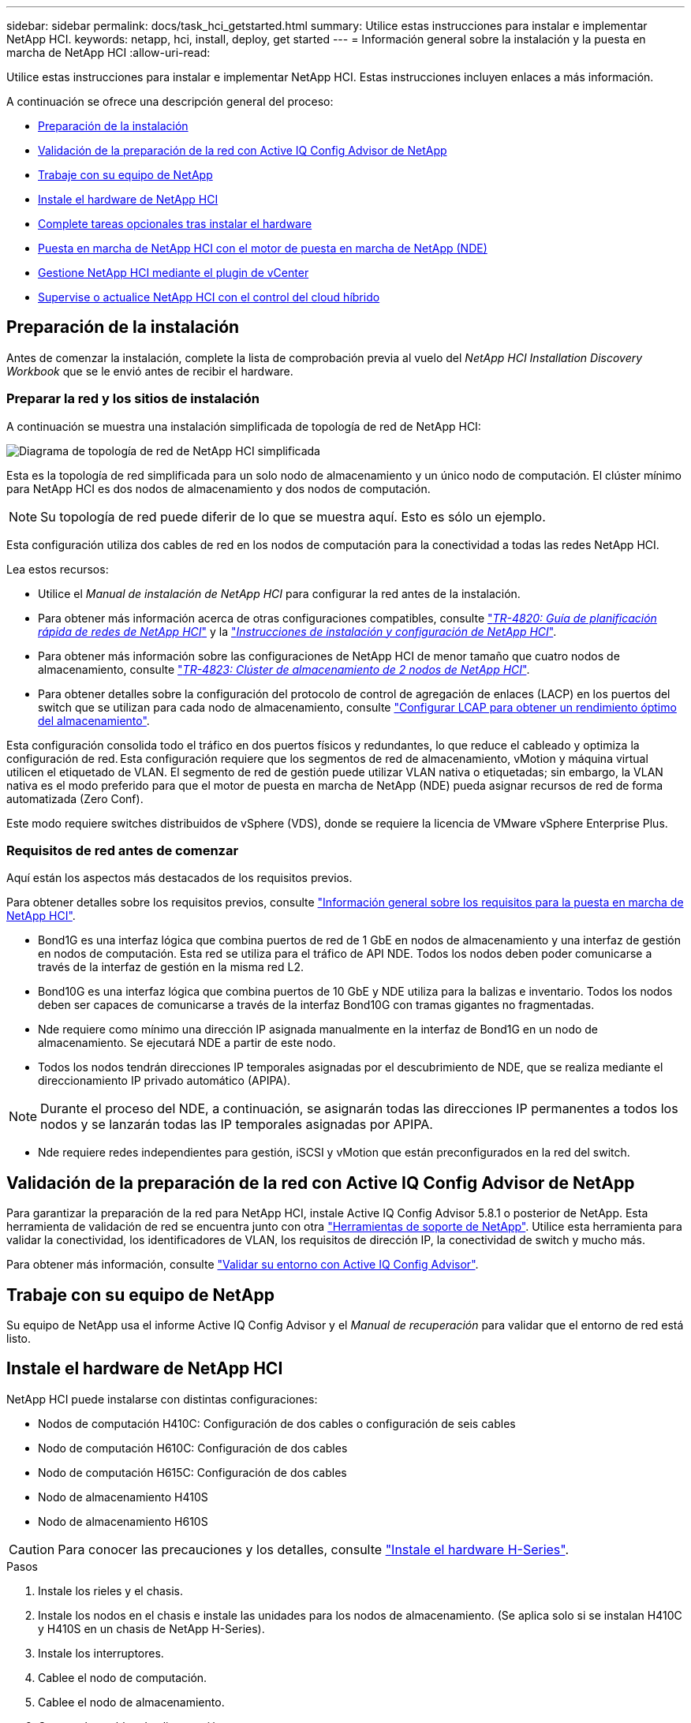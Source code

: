 ---
sidebar: sidebar 
permalink: docs/task_hci_getstarted.html 
summary: Utilice estas instrucciones para instalar e implementar NetApp HCI. 
keywords: netapp, hci, install, deploy, get started 
---
= Información general sobre la instalación y la puesta en marcha de NetApp HCI
:allow-uri-read: 


[role="lead"]
Utilice estas instrucciones para instalar e implementar NetApp HCI. Estas instrucciones incluyen enlaces a más información.

A continuación se ofrece una descripción general del proceso:

* <<Preparación de la instalación>>
* <<Validación de la preparación de la red con Active IQ Config Advisor de NetApp>>
* <<Trabaje con su equipo de NetApp>>
* <<Instale el hardware de NetApp HCI>>
* <<Complete tareas opcionales tras instalar el hardware>>
* <<Puesta en marcha de NetApp HCI con el motor de puesta en marcha de NetApp (NDE)>>
* <<Gestione NetApp HCI mediante el plugin de vCenter>>
* <<Supervise o actualice NetApp HCI con el control del cloud híbrido>>




== Preparación de la instalación

Antes de comenzar la instalación, complete la lista de comprobación previa al vuelo del _NetApp HCI Installation Discovery Workbook_ que se le envió antes de recibir el hardware.



=== Preparar la red y los sitios de instalación

A continuación se muestra una instalación simplificada de topología de red de NetApp HCI:

image::hci_topology_simple_network.png[Diagrama de topología de red de NetApp HCI simplificada]

Esta es la topología de red simplificada para un solo nodo de almacenamiento y un único nodo de computación. El clúster mínimo para NetApp HCI es dos nodos de almacenamiento y dos nodos de computación.


NOTE: Su topología de red puede diferir de lo que se muestra aquí. Esto es sólo un ejemplo.

Esta configuración utiliza dos cables de red en los nodos de computación para la conectividad a todas las redes NetApp HCI. 

Lea estos recursos:

* Utilice el _Manual de instalación de NetApp HCI_ para configurar la red antes de la instalación.
* Para obtener más información acerca de otras configuraciones compatibles, consulte https://www.netapp.com/us/media/tr-4820.pdf["_TR-4820: Guía de planificación rápida de redes de NetApp HCI_"^] y la https://library.netapp.com/ecm/ecm_download_file/ECMLP2856176["_Instrucciones de instalación y configuración de NetApp HCI_"^].
* Para obtener más información sobre las configuraciones de NetApp HCI de menor tamaño que cuatro nodos de almacenamiento, consulte https://www.netapp.com/us/media/tr-4823.pdf["_TR-4823: Clúster de almacenamiento de 2 nodos de NetApp HCI_"^].
* Para obtener detalles sobre la configuración del protocolo de control de agregación de enlaces (LACP) en los puertos del switch que se utilizan para cada nodo de almacenamiento, consulte link:hci_prereqs_LACP_configuration.html["Configurar LCAP para obtener un rendimiento óptimo del almacenamiento"].


Esta configuración consolida todo el tráfico en dos puertos físicos y redundantes, lo que reduce el cableado y optimiza la configuración de red. Esta configuración requiere que los segmentos de red de almacenamiento, vMotion y máquina virtual utilicen el etiquetado de VLAN. El segmento de red de gestión puede utilizar VLAN nativa o etiquetadas; sin embargo, la VLAN nativa es el modo preferido para que el motor de puesta en marcha de NetApp (NDE) pueda asignar recursos de red de forma automatizada (Zero Conf).

Este modo requiere switches distribuidos de vSphere (VDS), donde se requiere la licencia de VMware vSphere Enterprise Plus.



=== Requisitos de red antes de comenzar

Aquí están los aspectos más destacados de los requisitos previos.

Para obtener detalles sobre los requisitos previos, consulte link:hci_prereqs_overview.html["Información general sobre los requisitos para la puesta en marcha de NetApp HCI"].

* Bond1G es una interfaz lógica que combina puertos de red de 1 GbE en nodos de almacenamiento y una interfaz de gestión en nodos de computación. Esta red se utiliza para el tráfico de API NDE. Todos los nodos deben poder comunicarse a través de la interfaz de gestión en la misma red L2.
* Bond10G es una interfaz lógica que combina puertos de 10 GbE y NDE utiliza para la balizas e inventario. Todos los nodos deben ser capaces de comunicarse a través de la interfaz Bond10G con tramas gigantes no fragmentadas.
* Nde requiere como mínimo una dirección IP asignada manualmente en la interfaz de Bond1G en un nodo de almacenamiento. Se ejecutará NDE a partir de este nodo.
* Todos los nodos tendrán direcciones IP temporales asignadas por el descubrimiento de NDE, que se realiza mediante el direccionamiento IP privado automático (APIPA).



NOTE: Durante el proceso del NDE, a continuación, se asignarán todas las direcciones IP permanentes a todos los nodos y se lanzarán todas las IP temporales asignadas por APIPA.

* Nde requiere redes independientes para gestión, iSCSI y vMotion que están preconfigurados en la red del switch.




== Validación de la preparación de la red con Active IQ Config Advisor de NetApp

Para garantizar la preparación de la red para NetApp HCI, instale Active IQ Config Advisor 5.8.1 o posterior de NetApp. Esta herramienta de validación de red se encuentra junto con otra link:https://mysupport.netapp.com/site/tools/tool-eula/5ddb829ebd393e00015179b2["Herramientas de soporte de NetApp"^]. Utilice esta herramienta para validar la conectividad, los identificadores de VLAN, los requisitos de dirección IP, la conectividad de switch y mucho más.

Para obtener más información, consulte link:hci_prereqs_task_validate_config_advisor.html["Validar su entorno con Active IQ Config Advisor"].



== Trabaje con su equipo de NetApp

Su equipo de NetApp usa el informe Active IQ Config Advisor y el _Manual de recuperación_ para validar que el entorno de red está listo.



== Instale el hardware de NetApp HCI

NetApp HCI puede instalarse con distintas configuraciones:

* Nodos de computación H410C: Configuración de dos cables o configuración de seis cables
* Nodo de computación H610C: Configuración de dos cables
* Nodo de computación H615C: Configuración de dos cables
* Nodo de almacenamiento H410S
* Nodo de almacenamiento H610S



CAUTION: Para conocer las precauciones y los detalles, consulte link:task_hci_installhw.html["Instale el hardware H-Series"].

.Pasos
. Instale los rieles y el chasis.
. Instale los nodos en el chasis e instale las unidades para los nodos de almacenamiento. (Se aplica solo si se instalan H410C y H410S en un chasis de NetApp H-Series).
. Instale los interruptores.
. Cablee el nodo de computación.
. Cablee el nodo de almacenamiento.
. Conecte los cables de alimentación.
. Encienda los nodos NetApp HCI.




== Complete tareas opcionales tras instalar el hardware

Después de instalar el hardware de NetApp HCI, debe realizar algunas tareas opcionales y recomendadas.



=== Gestione la capacidad de almacenamiento en todos los chasis

Asegúrese de que la capacidad de almacenamiento esté dividida uniformemente en todos los chasis que contienen nodos de almacenamiento.



=== Configure IPMI para cada nodo

Después de haber montado en rack, cableado y encendido el hardware de NetApp HCI, es posible configurar el acceso de la interfaz de gestión de plataforma inteligente (IPMI) para cada nodo. Asigne una dirección IP a cada puerto IPMI y cambie la contraseña IPMI predeterminada del administrador en cuanto tenga acceso IPMI remoto al nodo.

Consulte link:hci_prereqs_final_prep.html["Configure IPMI"].



== Puesta en marcha de NetApp HCI con el motor de puesta en marcha de NetApp (NDE)

La interfaz de usuario de NDE es la interfaz del asistente de software que se usa para instalar NetApp HCI.



=== Inicie la interfaz de usuario de NDE

NetApp HCI utiliza una dirección IPv4 de red de gestión de nodos de almacenamiento para el acceso inicial a NDE. Como práctica recomendada, conéctese desde el primer nodo de almacenamiento.

.Requisitos previos
* Ya asignó la dirección IP de red de gestión del nodo de almacenamiento inicial de forma manual o mediante DHCP.
* Debe tener acceso físico a la instalación de NetApp HCI.


.Pasos
. Si no conoce la IP de red de gestión del nodo de almacenamiento inicial, use la interfaz de usuario de terminal (TUI), a la que se accede a través del teclado y monitor en el nodo de almacenamiento o. link:task_nde_access_dhcp.html["Utilice un dispositivo USB"].
+
Para obtener más información, consulte link:concept_nde_access_overview.html["_Acceder al motor de puesta en marcha de NetApp_"].

. Si conoce la dirección IP, desde un explorador web, conéctese a la dirección Bond1G del nodo primario a través de HTTP, no de HTTPS.
+
*Ejemplo*: `http://<IP_address>:442/nde/`





=== Ponga en marcha NetApp HCI con la IU de NDE

. En el NDE, acepte los requisitos previos, marque el uso de Active IQ y acepte los acuerdos de licencia.
. De manera opcional, habilite Data Fabric File Services por ONTAP Select y acepte la licencia de ONTAP Select.
. Configure una puesta en marcha de vCenter nueva. Haga clic en *Configurar usando un nombre de dominio completo* e introduzca el nombre de dominio de vCenter Server y la dirección IP del servidor DNS.
+

NOTE: Se recomienda usar el enfoque de FQDN para la instalación de vCenter.

. Revise que la evaluación del inventario de todos los nodos se haya completado correctamente.
+
Ya se ha comprobado el nodo de almacenamiento que ejecuta NDE.

. Seleccione todos los nodos y haga clic en *continuar*.
. Configure los ajustes de red. Consulte _Manual de instalación de NetApp HCI_ para obtener información sobre los valores que se deben utilizar.
. Haga clic en el cuadro azul para iniciar el formulario sencillo.
+
image::hci_nde_network_settings_ui.png[Página NDE Network Settings]

. En el formulario sencillo Configuración de red:
+
.. Escriba el prefijo de nombre. (Consulte los detalles del sistema del _NetApp HCI Installation Discovery Workbook_.)
.. Haga clic en *no* para ¿asignará identificadores de VLAN? (Se asignan posteriormente en la página principal Network Settings).
.. Escriba la subred CIDR, la puerta de enlace predeterminada y la dirección IP de inicio para las redes de gestión, vMotion e iSCSI según el libro. (Consulte la sección método de asignación IP del _NetApp HCI Installation Discovery Workbook_ para obtener información sobre estos valores).
.. Haga clic en *aplicar a Configuración de red*.


. Únase a un link:task_nde_join_existing_vsphere.html["VCenter existente"] (opcional).
. Registre los números de serie del nodo en el _NetApp HCI Installation Discovery Workbook_.
. Especifique un ID de VLAN para la red de vMotion y toda la red que requiera el etiquetado de VLAN. Consulte _Manual de instalación de NetApp HCI_.
. Descargue la configuración como un archivo .CSV.
. Haga clic en *Iniciar implementación*.
. Copie y guarde la URL que aparece.
+

NOTE: La puesta en marcha puede tardar unos 45 minutos en completarse.





=== Compruebe la instalación con vSphere Web Client

. Inicie vSphere Web Client y inicie sesión con las credenciales especificadas durante el uso de NDE.
+
Debe añadir `@vsphere.local` al nombre de usuario.

. Compruebe que no hay alarmas.
. Verifique que los dispositivos de vCenter, mNode y ONTAP Select (opcionales) se ejecuten sin iconos de advertencia.
. Observe que se crean los dos almacenes de datos predeterminados (NetApp-HCI-Datastore_01 y 02).
. Seleccione cada almacén de datos y compruebe que todos los nodos de computación aparezcan en la pestaña hosts.
. Valide vMotion y Datastore-02.
+
.. Migre vCenter Server a NetApp-HCI-Datastore-02 (solo almacenamiento vMotion).
.. Migre vCenter Server a cada uno de los nodos de computación (solo vMotion).


. Vaya al plugin de NetApp Element para vCenter Server y compruebe que el clúster esté visible.
. Asegúrese de que no aparece ninguna alerta en el panel.




== Gestione NetApp HCI mediante el plugin de vCenter

Después de instalar NetApp HCI, puede configurar clústeres, volúmenes, almacenes de datos, registros, grupos de acceso, Iniciadores y políticas de calidad de servicio (QoS) mediante el plugin de NetApp Element para vCenter Server.

Para obtener más información, consulte https://docs.netapp.com/us-en/vcp/index.html["_Documentación del plugin de NetApp Element para vCenter Server_"^].

image::vcp_shortcuts_page.png[Página métodos abreviados de vSphere Client]



== Supervise o actualice NetApp HCI con el control del cloud híbrido

Opcionalmente, puede utilizar el control del cloud híbrido de NetApp HCI para supervisar, actualizar o ampliar su sistema.

Para iniciar sesión en NetApp Hybrid Cloud Control, vaya a la dirección IP del nodo de gestión.

Con el control del cloud híbrido, puede hacer lo siguiente:

* link:task_hcc_dashboard.html["Supervise la instalación de NetApp HCI"]
* link:concept_hci_upgrade_overview.html["Actualice su sistema NetApp HCI"]
* link:concept_hcc_expandoverview.html["Amplíe sus recursos de computación o almacenamiento de NetApp HCI"]


* Pasos*

. Abra la dirección IP del nodo de gestión en un navegador web. Por ejemplo:
+
[listing]
----
https://<ManagementNodeIP>
----
. Inicie sesión en NetApp Hybrid Cloud Control proporcionando las credenciales de administrador del clúster de almacenamiento de NetApp HCI.
+
Aparece la interfaz de control del cloud híbrido de NetApp.



[discrete]
== Obtenga más información

* https://www.netapp.com/hybrid-cloud/hci-documentation/["Recursos de NetApp HCI"^]
* link:../media/hseries-isi.pdf["Instrucciones de instalación y configuración de NetApp HCI"^]
* https://www.netapp.com/us/media/tr-4820.pdf["TR-4820: Guía para la planificación rápida de redes de NetApp HCI"^]
* https://docs.netapp.com/us-en/vcp/index.html["Documentación del plugin de NetApp Element para vCenter Server"^]
* https://mysupport-beta.netapp.com/site/tools/tool-eula/5ddb829ebd393e00015179b2["Asesor de configuración de NetApp"^] 5.8.1 o posterior herramienta de validación de red
* https://docs.netapp.com/us-en/solidfire-active-iq/index.html["Documentación de SolidFire Active IQ de NetApp"^]

